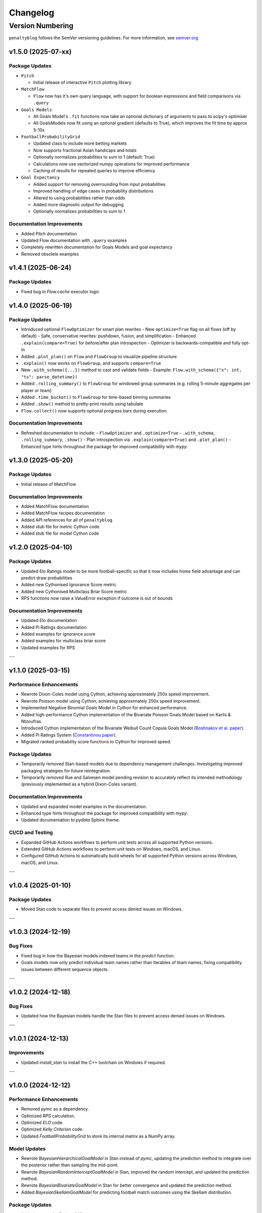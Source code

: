 Changelog
===========

Version Numbering
###################

``penaltyblog`` follows the SemVer versioning guidelines. For more information,
see `semver.org <http://semver.org/>`_


v1.5.0 (2025-07-xx)
^^^^^^^^^^^^^^^^^^^^

Package Updates
---------------

- ``Pitch``

  - Initial release of interactive ``Pitch`` plotting library

- ``MatchFlow``

  - ``Flow`` now has it's own query language, with support for boolean expressions and field comparisons via ``.query``

- ``Goals Models``

  - All Goals Model's ``.fit`` functions now take an optional dictionary of arguments to pass to scipy's optimiser
  - All GoalsModels now fit using an optional gradient (defaults to True), which improves the fit time by approx 5-10x

- ``FootballProbabilityGrid``

  - Updated class to include more betting markets
  - Now supports fractional Asian handicaps and totals
  - Optionally normalizes probabilities to sum to 1 (default: True)
  - Calculations now use vectorized numpy operations for improved performance
  - Caching of results for repeated queries to improve efficiency

- ``Goal Expectancy``

  - Added support for removing overrounding from input probabilities
  - Improved handling of edge cases in probability distributions
  - Altered to using probabilities rather than odds
  - Added more diagnostic output for debugging
  - Optionally normalizes probabilities to sum to 1

Documentation Improvements
----------------------------

- Added Pitch documentation
- Updated Flow documentation with ``.query`` examples
- Completely rewritten documentation for Goals Models and goal expectancy
- Removed obsolete examples

v1.4.1 (2025-06-24)
^^^^^^^^^^^^^^^^^^^^

Package Updates
---------------

- Fixed bug in `Flow.cache` executor logic


v1.4.0 (2025-06-19)
^^^^^^^^^^^^^^^^^^^^

Package Updates
---------------

- Introduced optional ``FlowOptimizer`` for smart plan rewrites
  - New ``optimize=True`` flag on all flows (off by default)
  - Safe, conservative rewrites: pushdown, fusion, and simplification
  - Enhanced ``.explain(compare=True)`` for before/after plan introspection
  - Optimizer is backwards-compatible and fully opt-in
- Added ``.plot_plan()`` on ``Flow`` and ``FlowGroup`` to visualize pipeline structure
- ``.explain()`` now works on ``FlowGroup``, and supports ``compare=True``
- New ``.with_schema({...})`` method to cast and validate fields
  - Example: ``Flow.with_schema({"x": int, "ts": parse_datetime})``
- Added ``.rolling_summary()`` to ``FlowGroup`` for windowed group summaries
  (e.g. rolling 5-minute aggregates per player or team)
- Added ``.time_bucket()`` to ``FlowGroup`` for time-based binning summaries
- Added ``.show()`` method to pretty-print results using tabulate
- ``Flow.collect()`` now supports optional progress bars during execution

Documentation Improvements
--------------------------

- Refreshed documentation to include:
  - ``FlowOptimizer`` and ``.optimize=True``
  - ``.with_schema``, ``.rolling_summary``, ``.show()``
  - Plan introspection via ``.explain(compare=True)`` and ``.plot_plan()``
  - Enhanced type hints throughout the package for improved compatibility with `mypy`.

v1.3.0 (2025-05-20)
^^^^^^^^^^^^^^^^^^^^

Package Updates
-----------------

- Initial release of MatchFlow

Documentation Improvements
----------------------------

- Added MatchFlow documentation
- Added MatchFlow recipes documentation
- Added API references for all of ``penaltyblog``
- Added stub file for metric Cython code
- Added stub file for model Cython code


v1.2.0 (2025-04-10)
^^^^^^^^^^^^^^^^^^^^

Package Updates
-----------------

- Updated Elo Ratings model to be more football-specific so that it now includes home field advantage and can predict draw probabilities
- Added new Cythonised Ignorance Score metric
- Added new Cythonised Multiclass Briar Score metric
- RPS functions now raise a ValueError exception if outcome is out of bounds

Documentation Improvements
----------------------------

- Updated Elo documentation
- Added Pi Ratings documentation
- Added examples for ignorance score
- Added examples for multiclass briar score
- Updated examples for RPS

---

v1.1.0 (2025-03-15)
^^^^^^^^^^^^^^^^^^^^

Performance Enhancements
------------------------

- Rewrote Dixon-Coles model using Cython, achieving approximately 250x speed improvement.
- Rewrote Poisson model using Cython, achieving approximately 250x speed improvement.
- Implemented Negative Binomial Goals Model in Cython for enhanced performance.
- Added high-performance Cython implementation of the Bivariate Poisson Goals Model based on Karlis & Ntzoufras.
- Introduced Cython implementation of the Bivariate Weibull Count Copula Goals Model (`Boshnakov et al. paper <https://blogs.salford.ac.uk/business-school/wp-content/uploads/sites/7/2016/09/paper.pdf>`_).
- Added Pi Ratings System (`Constantinou paper <http://www.constantinou.info/downloads/papers/pi-ratings.pdf>`_).
- Migrated ranked probability score functions to Cython for improved speed.

Package Updates
---------------

- Temporarily removed Stan-based models due to dependency management challenges. Investigating improved packaging strategies for future reintegration.
- Temporarily removed Rue and Salvesen model pending revision to accurately reflect its intended methodology (previously implemented as a hybrid Dixon-Coles variant).

Documentation Improvements
--------------------------

- Updated and expanded model examples in the documentation.
- Enhanced type hints throughout the package for improved compatibility with `mypy`.
- Updated documentation to `pydata` Sphinx theme.

CI/CD and Testing
-----------------

- Expanded GitHub Actions workflows to perform unit tests across all supported Python versions.
- Extended GitHub Actions workflows to perform unit tests on Windows, macOS, and Linux.
- Configured GitHub Actions to automatically build wheels for all supported Python versions across Windows, macOS, and Linux.

---

v1.0.4 (2025-01-10)
^^^^^^^^^^^^^^^^^^^^

Package Updates
---------------

- Moved Stan code to separate files to prevent access denied issues on Windows.

---

v1.0.3 (2024-12-19)
^^^^^^^^^^^^^^^^^^^^

Bug Fixes
---------

- Fixed bug in how the Bayesian models indexed teams in the `predict` function.
- Goals models now only predict individual team names rather than iterables of team names, fixing compatibility issues between different sequence objects.

---

v1.0.2 (2024-12-18)
^^^^^^^^^^^^^^^^^^^^

Bug Fixes
---------

- Updated how the Bayesian models handle the Stan files to prevent access denied issues on Windows.

---

v1.0.1 (2024-12-13)
^^^^^^^^^^^^^^^^^^^^

Improvements
------------

- Updated `install_stan` to install the C++ toolchain on Windows if required.

---

v1.0.0 (2024-12-12)
^^^^^^^^^^^^^^^^^^^^

Performance Enhancements
------------------------

- Removed `pymc` as a dependency.
- Optimized `RPS` calculation.
- Optimized `ELO` code.
- Optimized `Kelly Criterion` code.
- Updated `FootballProbabilityGrid` to store its internal matrix as a NumPy array.

Model Updates
-------------

- Rewrote `BayesianHierarchicalGoalModel` in Stan instead of `pymc`, updating the prediction method to integrate over the posterior rather than sampling the mid-point.
- Rewrote `BayesianRandomInterceptGoalModel` in Stan, improved the random intercept, and updated the prediction method.
- Rewrote `BayesianBivariateGoalModel` in Stan for better convergence and updated the prediction method.
- Added `BayesianSkellamGoalModel` for predicting football match outcomes using the Skellam distribution.

Package Updates
---------------

- Added support for Python 3.13.
- Removed obsolete **SoFifa** and **ESPN** scrapers.
- Updated all example notebooks.
- Increased unit test coverage.
- Added CI/CD workflows.
- Removed `Poetry` from the build step.
- Updated documentation.
- Added type hinting to `Colley` and `Massey` classes.

---

v0.8.1 (2023-09-31)
^^^^^^^^^^^^^^^^^^^^

Bug Fixes
---------

- Changed FBRef `born` column to `Int64` dtype to allow `NULL` values.

---

v0.8.0 (2023-08-31)
^^^^^^^^^^^^^^^^^^^^

New Features
------------

- Added initial **Backtest framework** for backtesting betting strategies.
- Added function to calculate the **Kelly Criterion**.
- Added class for calculating **Elo ratings**.

Bug Fixes
---------

- Fixed bug in FBRef scraper for player age and year of birth.
- All goal models can now accept iterables as team inputs.
- Fixed mapping of Belgium leagues in the **FootballData** scraper.

---

v0.7.0 (2023-03-13)
^^^^^^^^^^^^^^^^^^^^

New Features
------------

- Added **FBRef scraper**.

Package Updates
---------------

- Minimum Python version supported is now **Python 3.8**.

---

v0.6.1 (2023-01-06)
^^^^^^^^^^^^^^^^^^^^

Bug Fixes
---------

- Tweaked **Understat scraper** to avoid bot detection.

---

v0.6.0 (2022-12-02)
^^^^^^^^^^^^^^^^^^^^

New Features
------------

- Added `goal_expectancy` function.
- Added **Bayesian Random Intercept Model**.

Performance Enhancements
------------------------

- Tweaked `pymc` settings for Bayesian goal models to improve speed.

Bug Fixes
---------

- Fixed bug in **Bayesian Bivariate Goals Model**.
- Fixed bug in **FootballData scraper** where a null value was breaking the index column.

---

v0.5.1 (2022-11-03)
^^^^^^^^^^^^^^^^^^^^

Bug Fixes
---------

- Fixed bug in goal models when printing an instance before fitting it.
- Fixed bug in Bayesian goal models' weighted decay.
- Fixed default value of `xi` in `dixon_coles_weights` to `0.0018`.

---

v0.5.0 (2022-10-11)
^^^^^^^^^^^^^^^^^^^^

New Features
------------

- Added `get_player_season` and `get_player_shots` to **Understat scraper**.
- Added **Bayesian Hierarchical Goal Model**.
- Added **Bayesian Bivariate Poisson Goal Model**.
- Added **Bayesian Random Intercept Poisson Goal Model**.

Bug Fixes
---------

- `get_fixtures` in **Understat scraper** now only returns completed fixtures (consistent with FootballData scraper).
- Fixed bug in **FootballData scraper** for older seasons missing the `Time` column.

Package Updates
---------------

- Added **SoFifa scraper**.
- Added compatibility for **Python 3.7**.

---

v0.4.0 (2022-08-08)
^^^^^^^^^^^^^^^^^^^^

General Improvements
--------------------

- General bug fixes.
- Reorganized internal package structure.
- Added unit tests.
- Added documentation and uploaded to **ReadTheDocs**.

New Features
------------

- Added **FPL scraper**.
- Added **FPL optimizer**.
- Added **ESPN scraper**.
- Added **Understat scraper**.
- Added **pre-commit checks** to repository.
- Added both-teams-to-score probability to football goals models.
- Refactored **FootballData scraper** for consistency with other scrapers.
- Refactored **Club Elo scraper** for consistency with other scrapers.

Performance Enhancements
------------------------

- Refactored **Colley ratings** and **Massey ratings** for consistency.
- Updated example notebooks and included them in documentation.

